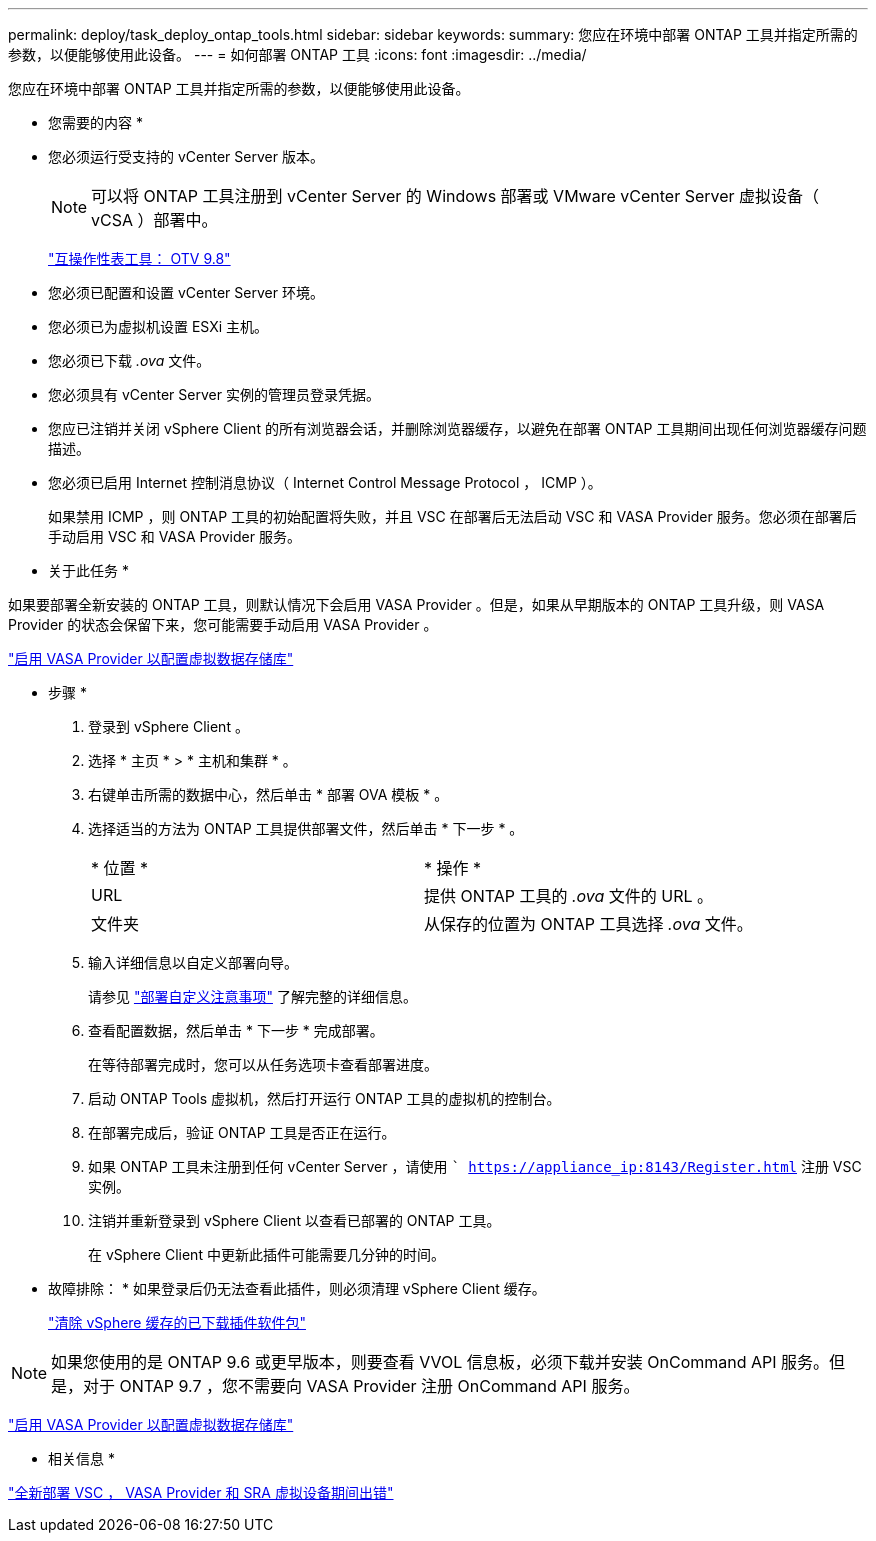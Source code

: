 ---
permalink: deploy/task_deploy_ontap_tools.html 
sidebar: sidebar 
keywords:  
summary: 您应在环境中部署 ONTAP 工具并指定所需的参数，以便能够使用此设备。 
---
= 如何部署 ONTAP 工具
:icons: font
:imagesdir: ../media/


[role="lead"]
您应在环境中部署 ONTAP 工具并指定所需的参数，以便能够使用此设备。

* 您需要的内容 *

* 您必须运行受支持的 vCenter Server 版本。
+

NOTE: 可以将 ONTAP 工具注册到 vCenter Server 的 Windows 部署或 VMware vCenter Server 虚拟设备（ vCSA ）部署中。

+
https://mysupport.netapp.com/matrix/imt.jsp?components=99343;&solution=1777&isHWU&src=IMT["互操作性表工具： OTV 9.8"]

* 您必须已配置和设置 vCenter Server 环境。
* 您必须已为虚拟机设置 ESXi 主机。
* 您必须已下载 _.ova_ 文件。
* 您必须具有 vCenter Server 实例的管理员登录凭据。
* 您应已注销并关闭 vSphere Client 的所有浏览器会话，并删除浏览器缓存，以避免在部署 ONTAP 工具期间出现任何浏览器缓存问题描述。
* 您必须已启用 Internet 控制消息协议（ Internet Control Message Protocol ， ICMP ）。
+
如果禁用 ICMP ，则 ONTAP 工具的初始配置将失败，并且 VSC 在部署后无法启动 VSC 和 VASA Provider 服务。您必须在部署后手动启用 VSC 和 VASA Provider 服务。



* 关于此任务 *

如果要部署全新安装的 ONTAP 工具，则默认情况下会启用 VASA Provider 。但是，如果从早期版本的 ONTAP 工具升级，则 VASA Provider 的状态会保留下来，您可能需要手动启用 VASA Provider 。

link:../deploy/task_enable_vasa_provider_for_configuring_virtual_datastores.html["启用 VASA Provider 以配置虚拟数据存储库"]

* 步骤 *

. 登录到 vSphere Client 。
. 选择 * 主页 * > * 主机和集群 * 。
. 右键单击所需的数据中心，然后单击 * 部署 OVA 模板 * 。
. 选择适当的方法为 ONTAP 工具提供部署文件，然后单击 * 下一步 * 。
+
|===


| * 位置 * | * 操作 * 


 a| 
URL
 a| 
提供 ONTAP 工具的 _.ova_ 文件的 URL 。



 a| 
文件夹
 a| 
从保存的位置为 ONTAP 工具选择 _.ova_ 文件。

|===
. 输入详细信息以自定义部署向导。
+
请参见 link:../deploy/reference_considerations_for_deploying_ontap_tools_for_vmware_vsphere.html["部署自定义注意事项"] 了解完整的详细信息。

. 查看配置数据，然后单击 * 下一步 * 完成部署。
+
在等待部署完成时，您可以从任务选项卡查看部署进度。

. 启动 ONTAP Tools 虚拟机，然后打开运行 ONTAP 工具的虚拟机的控制台。
. 在部署完成后，验证 ONTAP 工具是否正在运行。
. 如果 ONTAP 工具未注册到任何 vCenter Server ，请使用 `` https://appliance_ip:8143/Register.html` 注册 VSC 实例。
. 注销并重新登录到 vSphere Client 以查看已部署的 ONTAP 工具。
+
在 vSphere Client 中更新此插件可能需要几分钟的时间。

+
* 故障排除： * 如果登录后仍无法查看此插件，则必须清理 vSphere Client 缓存。

+
link:../deploy/task_clean_the_vsphere_cached_downloaded_plug_in_packages.html["清除 vSphere 缓存的已下载插件软件包"]




NOTE: 如果您使用的是 ONTAP 9.6 或更早版本，则要查看 VVOL 信息板，必须下载并安装 OnCommand API 服务。但是，对于 ONTAP 9.7 ，您不需要向 VASA Provider 注册 OnCommand API 服务。

link:../deploy/task_enable_vasa_provider_for_configuring_virtual_datastores.html["启用 VASA Provider 以配置虚拟数据存储库"]

* 相关信息 *

https://kb.netapp.com/?title=Advice_and_Troubleshooting%2FData_Storage_Software%2FVirtual_Storage_Console_for_VMware_vSphere%2FError_during_fresh_deployment_of_virtual_appliance_for_VSC%252C_VASA_Provider%252C_and_SRA["全新部署 VSC ， VASA Provider 和 SRA 虚拟设备期间出错"]
